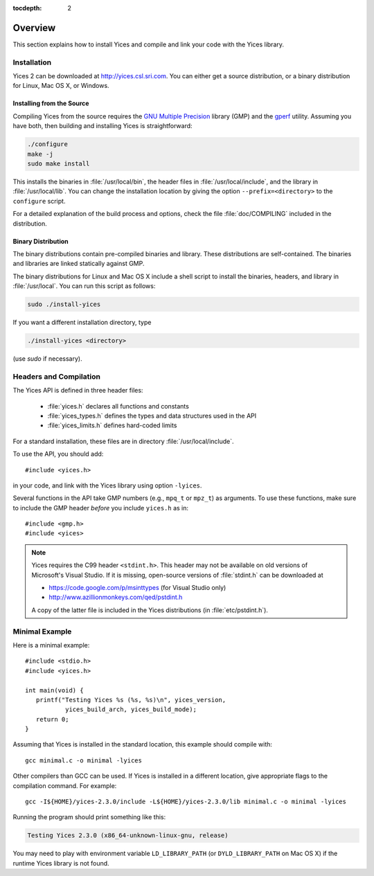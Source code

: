 :tocdepth: 2

.. highlight:: c

.. _overview:

Overview
========

This section explains how to install Yices and compile and link your code
with the Yices library.

Installation
------------

Yices 2 can be downloaded at http://yices.csl.sri.com. You can either get a source
distribution, or a binary distribution for Linux, Mac OS X, or Windows.

Installing from the Source
..........................

Compiling Yices from the source requires the `GNU Multiple
Precision <http://gmplib.org>`_ library (GMP) and the `gperf
<http://www.gnu.org/software/gperf>`_ utility.
Assuming you have both, then building and installing
Yices is straightforward:

.. code-block:: sh

   ./configure
   make -j
   sudo make install

This installs the binaries in :file:`/usr/local/bin`, the header files
in :file:`/usr/local/include`, and the library in
:file:`/usr/local/lib`. You can change the installation location by
giving the option ``--prefix=<directory>`` to the
``configure`` script.

For a detailed explanation of the build process and options, check the
file :file:`doc/COMPILING` included in the distribution.


Binary Distribution
...................

The binary distributions contain pre-compiled binaries and
library. These distributions are self-contained. The binaries and
libraries are linked statically against GMP.

The binary distributions for Linux and Mac OS X include a shell script
to install the binaries, headers, and library in
:file:`/usr/local`. You can run this script as follows:

.. code-block:: sh

   sudo ./install-yices

If you want a different installation directory, type

.. code-block:: sh

   ./install-yices <directory>

(use *sudo* if necessary).


Headers and Compilation
-----------------------

The Yices API is defined in three header files:

  - :file:`yices.h` declares all functions and constants
  - :file:`yices_types.h` defines the types and data structures used in the API
  - :file:`yices_limits.h` defines hard-coded limits

For a standard installation, these files are in directory :file:`/usr/local/include`.

To use the API, you should add::

  #include <yices.h>

in your code, and link with the Yices library using option ``-lyices``.

Several functions in the API take GMP numbers (e.g., ``mpq_t`` or
``mpz_t``) as arguments. To use these functions, make sure to include
the GMP header *before* you include ``yices.h`` as in::

  #include <gmp.h>
  #include <yices>

.. note:: Yices requires the C99 header ``<stdint.h>``.
   This header may not be available on old versions of Microsoft's Visual
   Studio. If it is missing, open-source versions of :file:`stdint.h` can be 
   downloaded at

   - https://code.google.com/p/msinttypes (for Visual Studio only)
   - http://www.azillionmonkeys.com/qed/pstdint.h

   A copy of the latter file is included in the Yices distributions (in
   :file:`etc/pstdint.h`).


Minimal Example
---------------

Here is a minimal example::

   #include <stdio.h>
   #include <yices.h>

   int main(void) {
      printf("Testing Yices %s (%s, %s)\n", yices_version,
              yices_build_arch, yices_build_mode);
      return 0;
   }

Assuming that Yices is installed in the standard location, this example
should compile with::

  gcc minimal.c -o minimal -lyices

Other compilers than GCC can be used. If Yices is installed in a different
location, give appropriate flags to the compilation command. For example::

  gcc -I${HOME}/yices-2.3.0/include -L${HOME}/yices-2.3.0/lib minimal.c -o minimal -lyices

Running the program should print something like this:

.. code-block:: none

  Testing Yices 2.3.0 (x86_64-unknown-linux-gnu, release)

You may need to play with environment variable ``LD_LIBRARY_PATH`` (or
``DYLD_LIBRARY_PATH`` on Mac OS X) if the runtime Yices library is not
found.


